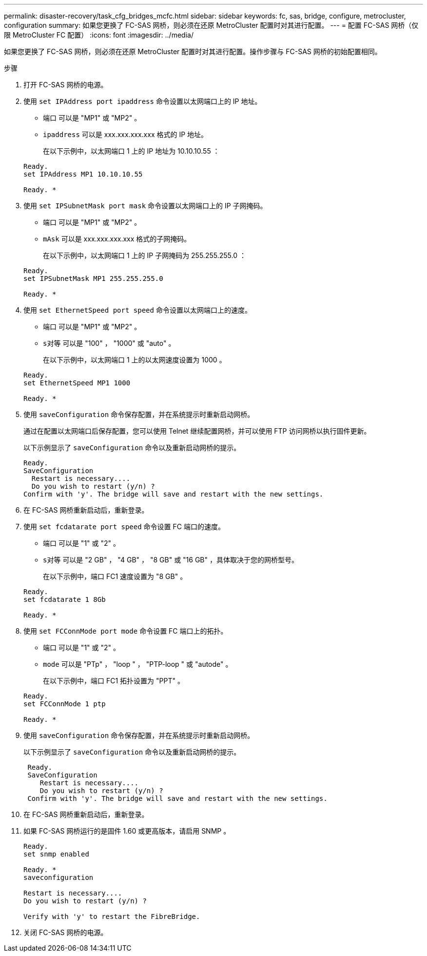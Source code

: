 ---
permalink: disaster-recovery/task_cfg_bridges_mcfc.html 
sidebar: sidebar 
keywords: fc, sas, bridge, configure, metrocluster, configuration 
summary: 如果您更换了 FC-SAS 网桥，则必须在还原 MetroCluster 配置时对其进行配置。 
---
= 配置 FC-SAS 网桥（仅限 MetroCluster FC 配置）
:icons: font
:imagesdir: ../media/


[role="lead"]
如果您更换了 FC-SAS 网桥，则必须在还原 MetroCluster 配置时对其进行配置。操作步骤与 FC-SAS 网桥的初始配置相同。

.步骤
. 打开 FC-SAS 网桥的电源。
. 使用 `set IPAddress port ipaddress` 命令设置以太网端口上的 IP 地址。
+
** `端口` 可以是 "MP1" 或 "MP2" 。
** `ipaddress` 可以是 xxx.xxx.xxx.xxx 格式的 IP 地址。
+
在以下示例中，以太网端口 1 上的 IP 地址为 10.10.10.55 ：

+
[listing]
----

Ready.
set IPAddress MP1 10.10.10.55

Ready. *
----


. 使用 `set IPSubnetMask port mask` 命令设置以太网端口上的 IP 子网掩码。
+
** `端口` 可以是 "MP1" 或 "MP2" 。
** `mAsk` 可以是 xxx.xxx.xxx.xxx 格式的子网掩码。
+
在以下示例中，以太网端口 1 上的 IP 子网掩码为 255.255.255.0 ：

+
[listing]
----

Ready.
set IPSubnetMask MP1 255.255.255.0

Ready. *
----


. 使用 `set EthernetSpeed port speed` 命令设置以太网端口上的速度。
+
** `端口` 可以是 "MP1" 或 "MP2" 。
** `s对等` 可以是 "100" ， "1000" 或 "auto" 。
+
在以下示例中，以太网端口 1 上的以太网速度设置为 1000 。

+
[listing]
----

Ready.
set EthernetSpeed MP1 1000

Ready. *
----


. 使用 `saveConfiguration` 命令保存配置，并在系统提示时重新启动网桥。
+
通过在配置以太网端口后保存配置，您可以使用 Telnet 继续配置网桥，并可以使用 FTP 访问网桥以执行固件更新。

+
以下示例显示了 `saveConfiguration` 命令以及重新启动网桥的提示。

+
[listing]
----

Ready.
SaveConfiguration
  Restart is necessary....
  Do you wish to restart (y/n) ?
Confirm with 'y'. The bridge will save and restart with the new settings.
----
. 在 FC-SAS 网桥重新启动后，重新登录。
. 使用 `set fcdatarate port speed` 命令设置 FC 端口的速度。
+
** `端口` 可以是 "1" 或 "2" 。
** `s对等` 可以是 "2 GB" ， "4 GB" ， "8 GB" 或 "16 GB" ，具体取决于您的网桥型号。
+
在以下示例中，端口 FC1 速度设置为 "8 GB" 。

+
[listing]
----

Ready.
set fcdatarate 1 8Gb

Ready. *
----


. 使用 `set FCConnMode port mode` 命令设置 FC 端口上的拓扑。
+
** `端口` 可以是 "1" 或 "2" 。
** `mode` 可以是 "PTp" ， "loop " ， "PTP-loop " 或 "autode" 。
+
在以下示例中，端口 FC1 拓扑设置为 "PPT" 。

+
[listing]
----

Ready.
set FCConnMode 1 ptp

Ready. *
----


. 使用 `saveConfiguration` 命令保存配置，并在系统提示时重新启动网桥。
+
以下示例显示了 `saveConfiguration` 命令以及重新启动网桥的提示。

+
[listing]
----

 Ready.
 SaveConfiguration
    Restart is necessary....
    Do you wish to restart (y/n) ?
 Confirm with 'y'. The bridge will save and restart with the new settings.
----
. 在 FC-SAS 网桥重新启动后，重新登录。
. 如果 FC-SAS 网桥运行的是固件 1.60 或更高版本，请启用 SNMP 。
+
[listing]
----

Ready.
set snmp enabled

Ready. *
saveconfiguration

Restart is necessary....
Do you wish to restart (y/n) ?

Verify with 'y' to restart the FibreBridge.
----
. 关闭 FC-SAS 网桥的电源。

